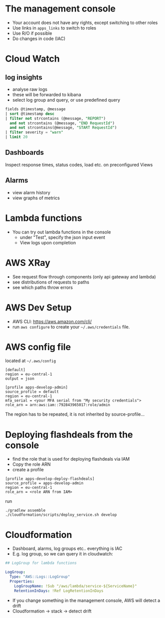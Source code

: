 #+LaTeX_HEADER: \usepackage{minted}
#+OPTIONS: toc:nil
* The management console
- Your account does not have any rights, except switching to other roles
- Use links in ~apps_links~ to switch to roles
- Use R/O if possible
- Do changes in code (IAC)
* Cloud Watch
** log insights
- analyse raw logs
- these will be forwarded to kibana
- select log group and query, or use predefined query
#+BEGIN_SRC sql
  fields @timestamp, @message
  | sort @timestamp desc
  | filter not strcontains (@message, "REPORT")
    and not strcontains (@message, "END RequestId")
    and not strcontains(@message, "START RequestId")
  | filter severity = "warn"
  | limit 20
#+END_SRC
** Dashboards
Inspect response times, status codes, load etc. on preconfigured Views
** Alarms
- view alarm history
- view graphs of metrics
* Lambda functions
- You can try out lambda functions in the console
  + under "Test", specify the json input event
  + View logs upon completion
* AWS XRay
- See request flow through components (only api gateway and lambda)
- see distributions of requests to paths
- see which paths throw errors
* AWS Dev Setup
- AWS CLI: https://aws.amazon.com/cli/
- run ~aws configure~ to create your ~~/.aws/credentials~ file.
* AWS config file
located at ~~/.aws/config~
#+ATTR_LATEX: :options frame=single
#+BEGIN_SRC
[default]
region = eu-central-1
output = json

[profile apps-develop-admin]
source_profile = default
region = eu-central-1
mfa_serial = <your MFA serial from "My security credentials">
role_arn = arn:aws:iam::792843965017:role/admin
#+END_SRC
The region has to be repeated, it is not inherited by source-profile...
* Deploying flashdeals from the console
- find the role that is used for deploying flashdeals via IAM
- Copy the role ARN
- create a profile
#+BEGIN_SRC
[profile apps-develop-deploy-flashdeals]
source_profile = apps-develop-admin
region = eu-central-1
role_arn = <role ARN from IAM>
#+END_SRC
run
#+BEGIN_SRC shell
./gradlew assemble
./cloudformation/scripts/deploy_service.sh develop
#+END_SRC
* Cloudformation
- Dashboard, alarms, log groups etc.. everything is IAC
- E.g. log group, so we can query it in cloudwatch:
#+BEGIN_SRC yaml
## LogGroup for lambda functions
  
LogGroup:
  Type: "AWS::Logs::LogGroup"
  Properties:
    LogGroupName: !Sub "/aws/lambda/service-${ServiceName}"
    RetentionInDays: !Ref LogRetentionInDays
#+END_SRC
- If you change something in the management console,
  AWS will detect a drift
- Cloudformation -> stack -> detect drift
